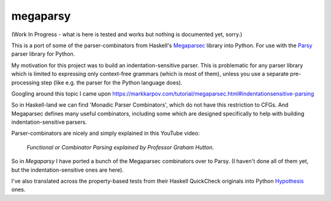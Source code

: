 =========
megaparsy
=========

|Build Status| |PyPi Version|

|Python3.6| |Python3.7| |Python3.8|

.. |Build Status| image:: https://travis-ci.org/anentropic/megaparsy.svg?branch=master
    :alt: Build Status
    :target: https://travis-ci.org/anentropic/megaparsy
.. |PyPi Version| image:: https://badge.fury.io/py/megaparsy.svg
    :alt: Latest PyPI version
    :target: https://pypi.python.org/pypi/megaparsy/
.. |Python3.6| image:: https://img.shields.io/badge/Python%203.6--brightgreen.svg
    :alt: Python 3.6
.. |Python3.7| image:: https://img.shields.io/badge/Python%203.7--brightgreen.svg
    :alt: Python 3.7
.. |Python3.8| image:: https://img.shields.io/badge/Python%203.8--brightgreen.svg
    :alt: Python 3.8


(Work In Progress - what is here is tested and works but nothing is documented yet, sorry.)

This is a port of some of the parser-combinators from Haskell's `Megaparsec <https://hackage.haskell.org/package/megaparsec>`_ library into Python. For use with the `Parsy <https://parsy.readthedocs.io/en/latest/>`_ parser library for Python.

My motivation for this project was to build an indentation-sensitive parser. This is problematic for any parser library which is limited to expressing only context-free grammars (which is most of them), unless you use a separate pre-processing step (like e.g. the parser for the Python language does).

Googling around this topic I came upon `<https://markkarpov.com/tutorial/megaparsec.html#indentationsensitive-parsing>`_

So in Haskell-land we can find 'Monadic Parser Combinators', which do not have this restriction to CFGs. And Megaparsec defines many useful combinators, including some which are designed specifically to help with building indentation-sensitive parsers.

Parser-combinators are nicely and simply explained in this YouTube video:

.. figure:: http://img.youtube.com/vi/dDtZLm7HIJs/0.jpg
   :alt: Functional or Combinator Parsing explained by Professor Graham Hutton.
   :target: http://www.youtube.com/watch?v=dDtZLm7HIJs

   *Functional or Combinator Parsing explained by Professor Graham Hutton.*

So in *Megaparsy* I have ported a bunch of the Megaparsec combinators over to Parsy. (I haven't done all of them yet, but the indentation-sensitive ones are here).

I've also translated across the property-based tests from their Haskell QuickCheck originals into Python `Hypothesis <https://hypothesis.readthedocs.io/en/latest/>`_ ones.
